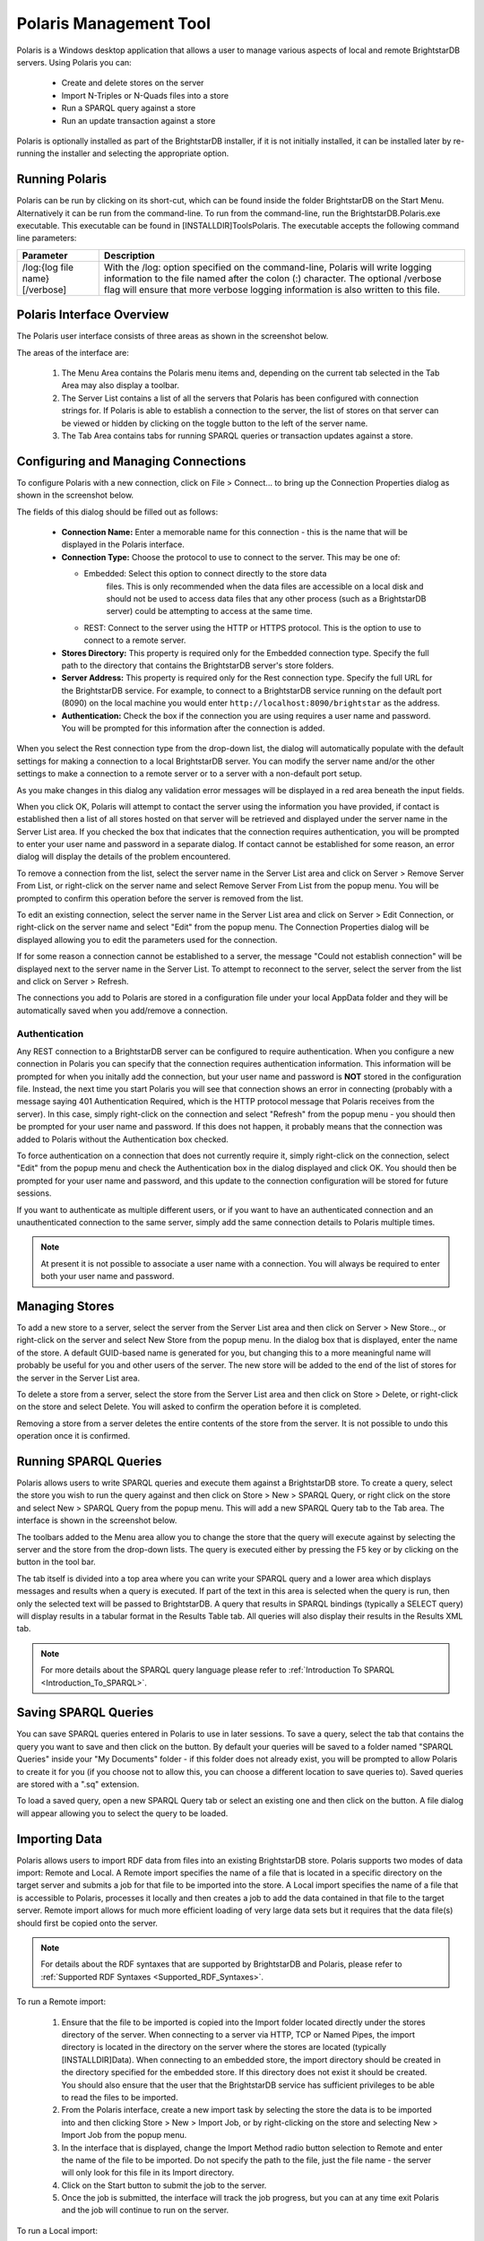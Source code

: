 ﻿.. _Using_Polaris:

########################
 Polaris Management Tool
########################

.. _SPARQL 1.1 Update: http://www.w3.org/TR/sparql11-update/


Polaris is a Windows desktop application that allows a user to manage various 
aspects of local and remote BrightstarDB servers. Using Polaris you can:


  - Create and delete stores on the server

  - Import N-Triples or N-Quads files into a store

  - Run a SPARQL query against a store

  - Run an update transaction against a store



Polaris is optionally installed as part of the BrightstarDB installer, if it 
is not initially installed, it can be installed later by re-running the 
installer and selecting the appropriate option.




****************
 Running Polaris
****************


Polaris can be run by clicking on its short-cut, which can be found inside 
the folder BrightstarDB on the Start Menu. Alternatively it can be run from 
the command-line. To run from the command-line, run the 
BrightstarDB.Polaris.exe executable. This executable can be found in 
[INSTALLDIR]\Tools\Polaris. The executable accepts the following command line 
parameters:

===============================  ====================================================
Parameter                        Description  
===============================  ====================================================
/log:{log file name} [/verbose]  With the /log: option specified on the 
                                 command-line, Polaris will write logging 
                                 information to the file named after 
                                 the colon (:) character. The optional 
                                 /verbose flag will ensure that more 
                                 verbose logging information is also written 
                                 to this file.  
===============================  ====================================================


***************************
 Polaris Interface Overview
***************************

The Polaris user interface consists of three areas as shown in the screenshot 
below.

.. image:: Images/polaris01.png

The areas of the interface are:

  1. The Menu Area contains the Polaris menu items and, depending on the 
     current tab selected in the Tab Area may also display a toolbar.

  #. The Server List contains a list of all the servers that Polaris has been 
     configured with connection strings for. If Polaris is able to establish a 
     connection to the server, the list of stores on that server can be viewed 
     or hidden by clicking on the toggle button to the left of the server name.

  #. The Tab Area contains tabs for running SPARQL queries or transaction 
     updates against a store.


*************************************
 Configuring and Managing Connections
*************************************

To configure Polaris with a new connection, click on File > Connect... to 
bring up the Connection Properties dialog as shown in the screenshot below.

.. image:: Images/polaris02.png

The fields of this dialog should be filled out as follows:

  - **Connection Name:** Enter a memorable name for this connection - this is 
    the name that will be displayed in the Polaris interface.

  - **Connection Type:** Choose the protocol to use to connect to the server. 
    This may be one of:
    
    - Embedded: Select this option to connect directly to the store data 
        files. This is only recommended when the data files are accessible on a 
        local disk and should not be used to access data files that any other 
        process (such as a BrightstarDB server) could be attempting to access at 
        the same time.

    - REST: Connect to the server using the HTTP or HTTPS protocol. This is the 
      option to use to connect to a remote server.

  - **Stores Directory:** This property is required only for the Embedded 
    connection type. Specify the full path to the directory that contains the 
    BrightstarDB server's store folders.

  - **Server Address:** This property is required only for the Rest connection type.
    Specify the full URL for the BrightstarDB service. For example, to connect to
    a BrightstarDB service running on the default port (8090) on the local machine
    you would enter ``http://localhost:8090/brightstar`` as the address.
    
  - **Authentication:** Check the box if the connection you are using requires
    a user name and password. You will be prompted for this information after
    the connection is added.

When you select the Rest connection type from the 
drop-down list, the dialog will automatically populate with the default 
settings for making a connection to a local BrightstarDB server. You can 
modify the server name and/or the other settings to make a connection to a 
remote server or to a server with a non-default port setup.

As you make changes in this dialog any validation error messages will be
displayed in a red area beneath the input fields.

When you click OK, Polaris will attempt to contact the server using the 
information you have provided, if contact is established then a list of all 
stores hosted on that server will be retrieved and displayed under the server 
name in the Server List area. If you checked the box that indicates that the
connection requires authentication, you will be prompted to enter your 
user name and password in a separate dialog. If contact cannot be established for some 
reason, an error dialog will display the details of the problem encountered.

To remove a connection from the list, select the server name in the Server 
List area and click on Server > Remove Server From List, or right-click on 
the server name and select Remove Server From List from the popup menu. You 
will be prompted to confirm this operation before the server is removed from 
the list.

To edit an existing connection, select the server name in the Server List 
area and click on Server > Edit Connection, or right-click on the server name 
and select "Edit" from the popup menu. The Connection Properties dialog will 
be displayed allowing you to edit the parameters used for the connection.

If for some reason a connection cannot be established to a server, the 
message "Could not establish connection" will be displayed next to the server 
name in the Server List. To attempt to reconnect to the server, select the 
server from the list and click on Server > Refresh.

The connections you add to Polaris are stored in a configuration file under 
your local AppData folder and they will be automatically saved when you 
add/remove a connection.

Authentication
==============

Any REST connection to a BrightstarDB server can be configured to require
authentication. When you configure a new connection in Polaris you can
specify that the connection requires authentication information. This 
information will be prompted for when you initally add the connection,
but your user name and password is **NOT** stored in the configuration
file. Instead, the next time you start Polaris you will see that connection
shows an error in connecting (probably with a message saying 401 Authentication
Required, which is the HTTP protocol message that Polaris receives from the
server). In this case, simply right-click on the connection and select
"Refresh" from the popup menu - you should then be prompted for your
user name and password. If this does not happen, it probably means that
the connection was added to Polaris without the Authentication box checked.

To force authentication on a connection that does not currently require it,
simply right-click on the connection, select "Edit" from the popup menu
and check the Authentication box in the dialog displayed and click OK. You should
then be prompted for your user name and password, and this update to the
connection configuration will be stored for future sessions.

If you want to authenticate as multiple different users, or if you want to
have an authenticated connection and an unauthenticated connection to the
same server, simply add the same connection details to Polaris multiple times.

.. note::
    At present it is not possible to associate a user name with a connection.
    You will always be required to enter both your user name and password.
    
****************
 Managing Stores
****************

To add a new store to a server, select the server from the Server List area 
and then click on Server > New Store.., or right-click on the server and 
select New Store from the popup menu. In the dialog box that is displayed, 
enter the name of the store. A default GUID-based name is generated for you, 
but changing this to a more meaningful name will probably be useful for you 
and other users of the server. The new store will be added to the end of the 
list of stores for the server in the Server List area.

To delete a store from a server, select the store from the Server List area 
and then click on Store > Delete, or right-click on the store and select 
Delete. You will asked to confirm the operation before it is completed. 

Removing a store from a server deletes the entire contents of the store from 
the server. It is not possible to undo this operation once it is confirmed.

.. |runquery| image:: Images/polaris_runquerybutton.png
.. |save| image:: Images/disk.png
.. |load| image:: Images/folder.png

***********************
 Running SPARQL Queries
***********************

Polaris allows users to write SPARQL queries and execute them against a 
BrightstarDB store. To create a query, select the store you wish to run the 
query against and then click on Store > New > SPARQL Query, or right click on 
the store and select New > SPARQL Query from the popup menu. This will add a 
new SPARQL Query tab to the Tab area. The interface is shown in the 
screenshot below.

.. image:: Images/polaris03.png

The toolbars added to the Menu area allow you to change the store that the 
query will execute against by selecting the server and the store from the 
drop-down lists. The query is executed either by pressing the F5 key or by 
clicking on the |runquery| button 
in the tool bar. 


The tab itself is divided into a top area where you can write your SPARQL 
query and a lower area which displays messages and results when a query is 
executed. If part of the text in this area is selected when the query is run, 
then only the selected text will be passed to BrightstarDB. A query that 
results in SPARQL bindings (typically a SELECT query) will display results in 
a tabular format in the Results Table tab. All queries will also display 
their results in the Results XML tab.

.. note::

  For more details about the SPARQL query language please refer to :ref:`Introduction To SPARQL <Introduction_To_SPARQL>`.


**********************
 Saving SPARQL Queries
**********************

You can save SPARQL queries entered in Polaris to use in later sessions. To 
save a query, select the tab that contains the query you want to save and 
then click on the |save| button. By default your 
queries will be saved to a folder named "SPARQL Queries" inside your "My 
Documents" folder - if this folder does not already exist, you will be 
prompted to allow Polaris to create it for you (if you choose not to allow 
this, you can choose a different location to save queries to). Saved queries 
are stored with a ".sq" extension.

To load a saved query, open a new SPARQL Query tab or select an existing one 
and then click on the |load| button. A file 
dialog will appear allowing you to select the query to be loaded.


***************
 Importing Data
***************


Polaris allows users to import RDF data from files into an existing 
BrightstarDB store. Polaris supports two modes of data import: Remote and 
Local. A Remote import specifies the name of a file that is located in a 
specific directory on the target server and submits a job for that file to be 
imported into the store. A Local import specifies the name of a file that is 
accessible to Polaris, processes it locally and then creates a job to add the 
data contained in that file to the target server. Remote import allows for 
much more efficient loading of very large data sets but it requires that the 
data file(s) should first be copied onto the server.

.. note::

  For details about the RDF syntaxes that are supported by BrightstarDB and 
  Polaris, please refer to :ref:`Supported RDF Syntaxes <Supported_RDF_Syntaxes>`.

To run a Remote import:

  1. Ensure that the file to be imported is copied into the Import folder 
     located directly under the stores directory of the server. When connecting 
     to a server via HTTP, TCP or Named Pipes, the import directory is located 
     in the directory on the server where the stores are located (typically 
     [INSTALLDIR]\Data). When connecting to an embedded store, the import 
     directory should be created in the directory specified for the embedded 
     store. If this directory does not exist it should be created. You should 
     also ensure that the user that the BrightstarDB service has sufficient 
     privileges to be able to read the files to be imported.

  #. From the Polaris interface, create a new import task by selecting the 
     store the data is to be imported into and then clicking Store > New > 
     Import Job, or by right-clicking on the store and selecting New > Import 
     Job from the popup menu.

  #. In the interface that is displayed, change the Import Method radio 
     button selection to Remote and enter the name of the file to be imported. 
     Do not specify the path to the file, just the file name - the server will 
     only look for this file in its Import directory.

  #. Click on the Start button to submit the job to the server.

  #. Once the job is submitted, the interface will track the job progress, 
     but you can at any time exit Polaris and the job will continue to run on 
     the server.

.. image:: Images/polaris04.png

To run a Local import:

  1. From the Polaris interface, create a new import task by selecting the 
     store the data is to be imported into and clicking Store > New > Import Job.

  #. In the interface that is displayed, ensure the Import Method is set to 
     Local and enter the full path to the file to be imported - you can use the 
     .. button to launch a file browser to locate the file.

  #. Click on the Start button.

  #. Polaris will attempt to parse the contents of the file and create a new 
     job to submit the data found in the file to the server.

  #. Once the job is submitted, the interface will track the job progress, 
     but you can at any time exit Polaris and the job will continue to run on 
     the server.

.. note::

  Local import is not recommended for large data files. If the file you try 
  to import exceeds 50MB in size a warning will be displayed - you may still 
  continue with the import, but you may experience better performance if you 
  copy the data file to the server's import folder and use a Remote import 
  instead. This even applies to the case where the server connection type is 
  Embedded.

.. image:: Images/polaris05.png


***************
 Exporting Data
***************

You can export all of the RDF data contained in a BrightstarDB store using 
Polaris. For performance and network considerations, data export is limited 
to working as a remote job - the export request is submitted as a 
long-running job and the data is written to a specific directory on the 
target server. 

To run an export:

  1. From the Polaris interface, create a new export task by selecting the 
     store that the data is to be exported from and then clicking Store > New > 
     Export Job, or by right-clicking on the store and selecting New > Export 
     Job from the popup menu.

  #. In the interface that is displayed, a default name for the export file 
     is generated based on the store name and the current date/time. You can 
     modify this file name if you wish.

  #. Click on the Start button to submit the job to the server.

  #. Once the job is submitted, the interface will track the job progress. 
     For connections other than a local embedded connection, you can exit 
     Polaris and the job will continue to run on the server.

  #. Once the job is completed, the exported data will be found in the Import 
     folder located directly under the stores directory of the server.

.. image:: Images/polaris08.png
.. |execute| image:: Images/polaris_executetransactionbutton.png

****************************
 Running Update Transactions
****************************

An update transaction allows you to specify the triples to delete from and 
add to a store. Deletions are always processed before additions, allowing you 
to effectively replace or update property values by issuing a delete and an 
add in the same transaction.

The triples to be deleted are specified using N-Triples syntax with one 
extension. The special symbol <*> can be used in place of a URI or literal 
value to specify a wildcard match so::

  <http://example.org/people/alice> <http://xmlns.org/foaf/0.1/name> <*>

Would remove all FOAF name properties from the resource 
http://example.org/people/alice equally, the following can be used to remove 
all properties from the resource::

  <http://example.org/people/alice> <*> <*>

The triples to be added are also specified using N-Triples syntax, but in 
this case the wildcard symbol is not supported.

.. note::

  For a quick introduction to the N-Triples syntax please refer to 
  :ref:`Introduction To NTriples <Introduction_To_NTriples>`

To run an update transaction:

  1. From the Polaris interface, create a new update task by selecting the 
     store the update is to be executed against and clicking Store > New > 
     Transaction, or by right clicking on the store and selecting New > 
     Transaction from the popup menu.

  #. In the interface that is displayed, enter the triple patterns to delete 
     and the triples to add into the relevant boxes.

  #. To run the transaction click on the |execute| icon in the tool bar.

  #. A dialog box will display the outcome of the transaction.

.. image:: Images/polaris06.png

.. note::

  You can run the same transaction against a different store by changing the 
  selected server and store in the drop-down lists in the toolbar area.


***********************************
 Running SPARQL Update Transactions
***********************************


The SPARQL Update support in BrightstarDB allows you to selectively update, 
add or delete data in a BrightstarDB store in a transaction. BrightstarDB 
supports the `SPARQL 1.1 Update`_ language.

To run an update transaction:

  1. From the Polaris interface, create a new SPARQL Update task by selecting 
     the store the update is to be executed against and clicking Store > New > 
     SPARQL Update, or by right clicking on the store and selecting New > SPARQL 
     Update from the popup menu.

  #. In the interface that is displayed, enter the SPARQL Update request into 
     the upper text box.

  #. To run the transaction click on the |runquery| icon in the tool bar.

  #. The results of the operation will be displayed in the lower text area.

.. image:: Images/polaris10.png

.. note::

  You can run the same transaction against a different store by changing the 
  selected server and store in the drop-down lists in the toolbar area.


***********************
 Managing Store History
***********************

Polaris provides the ability to view all the previous states of a 
BrightstarDB store and to query the store as it existed at any previous point 
in time. You can also "revert" the store to a previous state. These 
operations can be performed using the Store History View. To access this 
view, select the store in the Server List area on the left and click on Store 
> New > History View, or right-click on the store and select New > History 
View from the popup menu. This will add a new history view tab to the window 
as shown in the screenshot below.

.. image:: Images/polaris07.png
.. |revert| image:: Images/polaris_revertbutton.png

The tab content is divided into two panes. The left-hand pane shows a list of 
the historical commit points for the store as the date/time when the store 
update was committed. By default this panel lists the 20 most recent commits, 
however you can use the fields at the top of the panel to restrict the date 
range. The black arrow next to each date/time field allows you to pick a 
date, and any of the fields in the picker can be altered by clicking on the 
field and using the up and down arrows on the keyboard or the mouse wheel. 
When retrieving commit points from the store, the server returns a maximum of 
100 commit points in one go, if there are more than 100 commit points in the 
date range, the "More..." button is enabled to allow you to retrieve the next 
100 from the server. You can refresh the commit list by clicking on the .. 
image:: Images/polaris_refreshbutton.png, this will clear the current 
list of commit points and the current date filters and re-run the query to 
retrieve the latest 20 commit points from the server.

The right-hand panel allows you to write a SPARQL query and execute it 
against the store. With no commit point selected on the left, the query is 
executed against the store in its current state. However, once you select a 
commit point, the query is executed against that commit point. To run the 
SPARQL query click on the |runquery| button in the tool bar.

If you wish to revert the store to a previous state, you can do this by 
selecting the commit point you want to revert to and clicking on the |revert| 
button in the toolbar. You will be prompted to confirm this action before 
it is applied to the store. This action creates a new commit point that points 
back to the store as it exited at the selected commit point - it does not 
delete or remove the changes made since that commit point. When you revert the 
store in this way, the list of commit points and the date filters are cleared 
and the latest 20 commit points are retrieved from the server again.

****************************
 Defining and Using Prefixes
****************************

As it can be cumbersome and slow to have to continually type in long URI 
strings, Polaris provides functionality to allow you to map the namespace 
URIs you most commonly use to shorter prefixes. These prefixes can be used 
both in SPARQL queries and in transactions.

To manage the prefixes defined in Polaris click on File > Settings > 
Prefixes. This displays the prefixes dialog, which will initially be empty. 
You can add a new prefix by entering a prefix string and URI in the next 
empty row. To delete a prefix, click on the row and press the Delete key. You 
can also modify a prefix or URI by selecting the text and typing directly 
into the text box.

.. image:: Images/polaris09.jpg

Once a prefix is defined it will automatically be added to the start of any 
new SPARQL query you create as PREFIX declarations, and can then be used in 
the normal way that any PREFIX declaration in SPARQL can be used. Prefixes 
can also be used in transactions so instead of typing a full URI you can type 
the prefix followed by a colon and then the rest of the URI, the prefix and 
the colon are replaced by the URI specified in the prefixes dialog. For 
example if you map the prefix string "ex" to "http://contoso.com/example/", 
and dc to "http://purl.org/dc/elements/1.1/" then the following NTriple in a 
transaction::

  <http://contoso.com/example/1234> <http://purl.org/dc/elements/1.1/title> "This is an example" .

can be re-written more compactly as::

  <ex:1234> <dc:title> "This is an example"

.. note::

  Unlike SPARQL, the < > markers are still REQUIRED around 
  each ``prefix``:``restOfUri`` string.